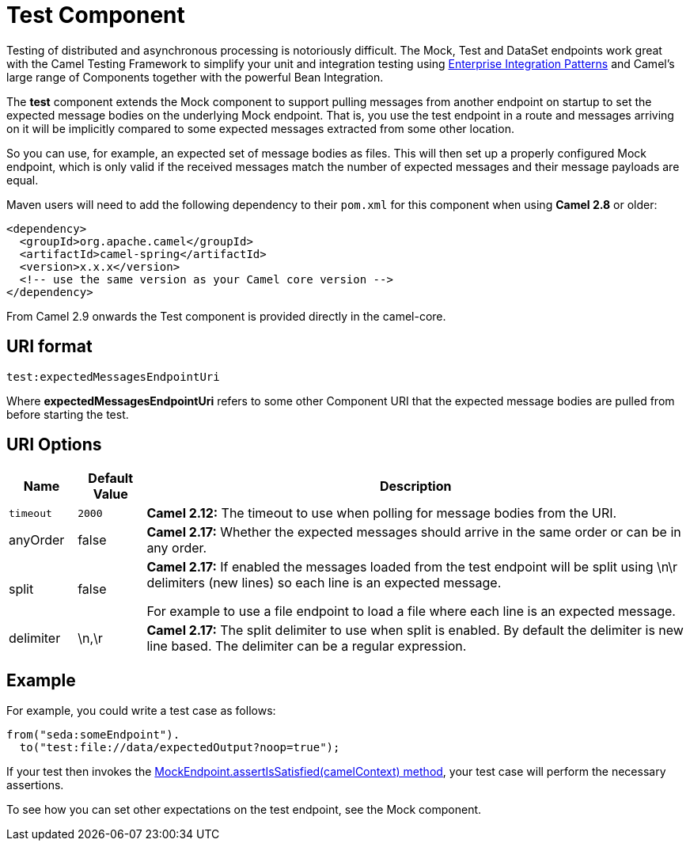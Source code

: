 [[Test-TestComponent]]
= Test Component
//THIS FILE IS COPIED: EDIT THE SOURCE FILE:
:page-source: components/camel-test/src/main/docs/test.adoc

Testing of distributed and asynchronous processing is
notoriously difficult. The Mock, Test
and DataSet endpoints work great with the
Camel Testing Framework to simplify your unit and
integration testing using
xref:{eip-vc}:eips:enterprise-integration-patterns.adoc[Enterprise Integration
Patterns] and Camel's large range of Components
together with the powerful Bean Integration.

The *test* component extends the Mock component to
support pulling messages from another endpoint on startup to set the
expected message bodies on the underlying Mock endpoint.
That is, you use the test endpoint in a route and messages arriving on
it will be implicitly compared to some expected messages extracted from
some other location.

So you can use, for example, an expected set of message bodies as files.
This will then set up a properly configured Mock
endpoint, which is only valid if the received messages match the number
of expected messages and their message payloads are equal.

Maven users will need to add the following dependency to their `pom.xml`
for this component when using *Camel 2.8* or older:

[source,xml]
------------------------------------------------------------
<dependency>
  <groupId>org.apache.camel</groupId>
  <artifactId>camel-spring</artifactId>
  <version>x.x.x</version>
  <!-- use the same version as your Camel core version -->
</dependency>
------------------------------------------------------------

From Camel 2.9 onwards the Test component is provided
directly in the camel-core.

[[Test-URIformat]]
== URI format

[source,java]
--------------------------------
test:expectedMessagesEndpointUri
--------------------------------

Where *expectedMessagesEndpointUri* refers to some other
Component URI that the expected message bodies are
pulled from before starting the test.

[[Test-URIOptions]]
== URI Options

[width="100%",cols="10%,10%,80%",options="header",]
|=======================================================================
|Name |Default Value |Description

|`timeout` |`2000` |*Camel 2.12:* The timeout to use when polling for message bodies from
the URI.

|anyOrder |false |*Camel 2.17:* Whether the expected messages should arrive in the same
order or can be in any order.

|split |false |*Camel 2.17:* If enabled the messages loaded from the test endpoint
will be split using \n\r delimiters (new lines) so each line is an
expected message.

For example to use a file endpoint to load a file where each line is an
expected message. 

|delimiter |\n,\r |*Camel 2.17:* The split delimiter to use when split is enabled. By
default the delimiter is new line based. The delimiter can be a regular
expression.
|=======================================================================

[[Test-Example]]
== Example

For example, you could write a test case as follows:

[source,java]
--------------------------------------------------
from("seda:someEndpoint").
  to("test:file://data/expectedOutput?noop=true");
--------------------------------------------------

If your test then invokes the
http://camel.apache.org/maven/current/camel-core/apidocs/org/apache/camel/component/mock/MockEndpoint.html#assertIsSatisfied(org.apache.camel.CamelContext)[MockEndpoint.assertIsSatisfied(camelContext)
method], your test case will perform the necessary assertions.

To see how you can set other expectations on the test endpoint, see the
Mock component.

